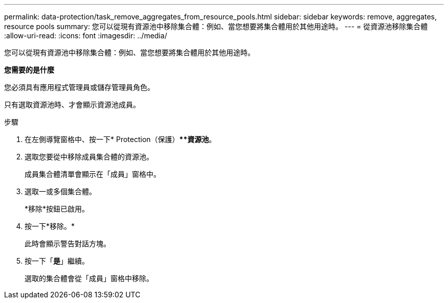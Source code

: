 ---
permalink: data-protection/task_remove_aggregates_from_resource_pools.html 
sidebar: sidebar 
keywords: remove, aggregates, resource pools 
summary: 您可以從現有資源池中移除集合體：例如、當您想要將集合體用於其他用途時。 
---
= 從資源池移除集合體
:allow-uri-read: 
:icons: font
:imagesdir: ../media/


[role="lead"]
您可以從現有資源池中移除集合體：例如、當您想要將集合體用於其他用途時。

*您需要的是什麼*

您必須具有應用程式管理員或儲存管理員角色。

只有選取資源池時、才會顯示資源池成員。

.步驟
. 在左側導覽窗格中、按一下* Protection（保護）***資源池*。
. 選取您要從中移除成員集合體的資源池。
+
成員集合體清單會顯示在「成員」窗格中。

. 選取一或多個集合體。
+
*移除*按鈕已啟用。

. 按一下*移除。*
+
此時會顯示警告對話方塊。

. 按一下「*是*」繼續。
+
選取的集合體會從「成員」窗格中移除。


